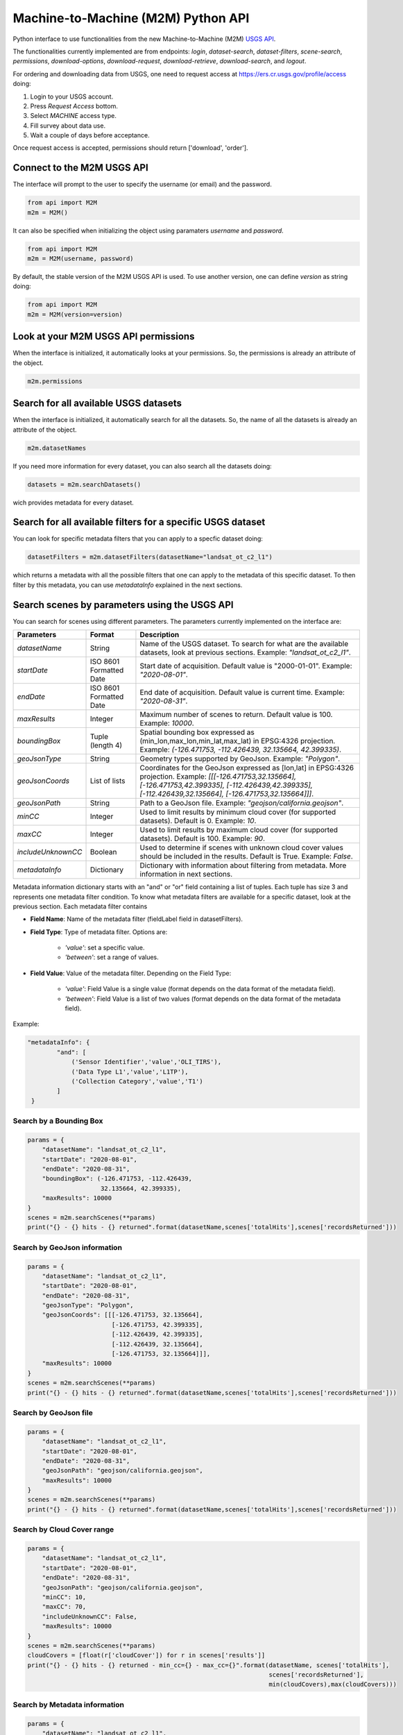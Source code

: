 Machine-to-Machine (M2M) Python API
===================================

Python interface to use functionalities from the new Machine-to-Machine (M2M) `USGS API <https://m2m.cr.usgs.gov/>`__.

The functionalities currently implemented are from endpoints: *login*, *dataset-search*, *dataset-filters*, *scene-search*, *permissions*, *download-options*, *download-request*, *download-retrieve*, *download-search*, and *logout*.

For ordering and downloading data from USGS, one need to request access at https://ers.cr.usgs.gov/profile/access doing:
  
1) Login to your USGS account.
2) Press *Request Access* bottom.
3) Select *MACHINE* access type. 
4) Fill survey about data use.
5) Wait a couple of days before acceptance.

Once request access is accepted, permissions should return ['download', 'order'].

Connect to the M2M USGS API
---------------------------

The interface will prompt to the user to specify the username (or email) and the password.

.. code:: python

  from api import M2M
  m2m = M2M()
  
It can also be specified when initializing the object using paramaters *username* and *password*.

.. code:: python

  from api import M2M
  m2m = M2M(username, password)
  
By default, the stable version of the M2M USGS API is used. To use another version, one can define *version* as string doing:

.. code:: python

  from api import M2M
  m2m = M2M(version=version)
  
Look at your M2M USGS API permissions
-------------------------------------

When the interface is initialized, it automatically looks at your permissions. So, the permissions is already an attribute of the object.

.. code:: python

  m2m.permissions


Search for all available USGS datasets
--------------------------------------

When the interface is initialized, it automatically search for all the datasets. So, the name of all the datasets is already an attribute of the object.

.. code:: python
  
  m2m.datasetNames
  
If you need more information for every dataset, you can also search all the datasets doing:

.. code:: python

  datasets = m2m.searchDatasets()
  
wich provides metadata for every dataset.

Search for all available filters for a specific USGS dataset
------------------------------------------------------------

You can look for specific metadata filters that you can apply to a specfic dataset doing:

.. code:: python

  datasetFilters = m2m.datasetFilters(datasetName="landsat_ot_c2_l1")

which returns a metadata with all the possible filters that one can apply to the metadata of this specific dataset. To then filter by this metadata, you can use *metadataInfo* explained in the next sections.

Search scenes by parameters using the USGS API
----------------------------------------------

You can search for scenes using different parameters. The parameters currently implemented on the interface are:

+--------------------+---------------------------------------------+----------------------------------------------------------------------------------------------------------------------------------------------------------------------------------------------------------------------------+
| **Parameters**     |                  **Format**                 | **Description**                                                                                                                                                                                                            |
+====================+=============================================+============================================================================================================================================================================================================================+
| *datasetName*      |                    String                   | Name of the USGS dataset. To search for what are the available datasets, look at previous sections. Example: *"landsat_ot_c2_l1"*.                                                                                         |  
+--------------------+---------------------------------------------+----------------------------------------------------------------------------------------------------------------------------------------------------------------------------------------------------------------------------+
| *startDate*        |           ISO 8601 Formatted Date           | Start date of acquisition. Default value is "2000-01-01". Example: *"2020-08-01"*.                                                                                                                                         |
+--------------------+---------------------------------------------+----------------------------------------------------------------------------------------------------------------------------------------------------------------------------------------------------------------------------+
| *endDate*          |           ISO 8601 Formatted Date           | End date of acquisition. Default value is current time. Example: *"2020-08-31"*.                                                                                                                                           |
+--------------------+---------------------------------------------+----------------------------------------------------------------------------------------------------------------------------------------------------------------------------------------------------------------------------+
| *maxResults*       |                    Integer                  | Maximum number of scenes to return. Default value is 100. Example: *10000*.                                                                                                                                                |
+--------------------+---------------------------------------------+----------------------------------------------------------------------------------------------------------------------------------------------------------------------------------------------------------------------------+
| *boundingBox*      |                 Tuple (length 4)            | Spatial bounding box expressed as (min_lon,max_lon,min_lat,max_lat) in EPSG:4326 projection. Example: *(-126.471753, -112.426439, 32.135664, 42.399335)*.                                                                  |
+--------------------+---------------------------------------------+----------------------------------------------------------------------------------------------------------------------------------------------------------------------------------------------------------------------------+
| *geoJsonType*      |                    String                   | Geometry types supported by GeoJson. Example: *"Polygon"*.                                                                                                                                                                 |
+--------------------+---------------------------------------------+----------------------------------------------------------------------------------------------------------------------------------------------------------------------------------------------------------------------------+
| *geoJsonCoords*    |                 List of lists               | Coordinates for the GeoJson expressed as [lon,lat] in EPSG:4326 projection. Example: *[[[-126.471753,32.135664], [-126.471753,42.399335], [-112.426439,42.399335], [-112.426439,32.135664], [-126.471753,32.135664]]]*.    |
+--------------------+---------------------------------------------+----------------------------------------------------------------------------------------------------------------------------------------------------------------------------------------------------------------------------+
| *geoJsonPath*      |                    String                   | Path to a GeoJson file. Example: *"geojson/california.geojson"*.                                                                                                                                                           |
+--------------------+---------------------------------------------+----------------------------------------------------------------------------------------------------------------------------------------------------------------------------------------------------------------------------+
| *minCC*            |                    Integer                  | Used to limit results by minimum cloud cover (for supported datasets). Default is 0. Example: *10*.                                                                                                                        |
+--------------------+---------------------------------------------+----------------------------------------------------------------------------------------------------------------------------------------------------------------------------------------------------------------------------+
| *maxCC*            |                    Integer                  | Used to limit results by maximum cloud cover (for supported datasets). Default is 100. Example: *90*.                                                                                                                      |
+--------------------+---------------------------------------------+----------------------------------------------------------------------------------------------------------------------------------------------------------------------------------------------------------------------------+
| *includeUnknownCC* |                    Boolean                  | Used to determine if scenes with unknown cloud cover values should be included in the results. Default is True. Example: *False*.                                                                                          |
+--------------------+---------------------------------------------+----------------------------------------------------------------------------------------------------------------------------------------------------------------------------------------------------------------------------+
| *metadataInfo*     |                   Dictionary                | Dictionary with information about filtering from metadata. More information in next sections.                                                                                                                              |
+--------------------+---------------------------------------------+----------------------------------------------------------------------------------------------------------------------------------------------------------------------------------------------------------------------------+

Metadata information dictionary starts with an "and" or "or" field containing a list of tuples. Each tuple has size 3 and represents one metadata filter condition. To know what metadata filters are available for a specific dataset, look at the previous section. Each metadata filter contains

* **Field Name**: Name of the metadata filter (fieldLabel field in datasetFilters).
* **Field Type**: Type of metadata filter. Options are: 

    * *'value'*: set a specific value.
    * *'between'*: set a range of values.  
    
* **Field Value**: Value of the metadata filter. Depending on the Field Type:

    * *'value'*: Field Value is a single value (format depends on the data format of the metadata field).
    * *'between'*: Field Value is a list of two values (format depends on the data format of the metadata field).

Example: 

.. code:: python

  "metadataInfo": {
          "and": [
              ('Sensor Identifier','value','OLI_TIRS'),
              ('Data Type L1','value','L1TP'),
              ('Collection Category','value','T1')
          ]
   }


Search by a Bounding Box
^^^^^^^^^^^^^^^^^^^^^^^^

.. code:: python

  params = {
      "datasetName": "landsat_ot_c2_l1",
      "startDate": "2020-08-01",
      "endDate": "2020-08-31",
      "boundingBox": (-126.471753, -112.426439, 
                      32.135664, 42.399335),
      "maxResults": 10000
  }
  scenes = m2m.searchScenes(**params)
  print("{} - {} hits - {} returned".format(datasetName,scenes['totalHits'],scenes['recordsReturned']))
  
Search by GeoJson information
^^^^^^^^^^^^^^^^^^^^^^^^^^^^^

.. code:: python

  params = {
      "datasetName": "landsat_ot_c2_l1",
      "startDate": "2020-08-01",
      "endDate": "2020-08-31",
      "geoJsonType": "Polygon",
      "geoJsonCoords": [[[-126.471753, 32.135664], 
                         [-126.471753, 42.399335], 
                         [-112.426439, 42.399335], 
                         [-112.426439, 32.135664], 
                         [-126.471753, 32.135664]]],
      "maxResults": 10000
  }
  scenes = m2m.searchScenes(**params)
  print("{} - {} hits - {} returned".format(datasetName,scenes['totalHits'],scenes['recordsReturned']))
 
Search by GeoJson file
^^^^^^^^^^^^^^^^^^^^^^

.. code:: python

  params = {
      "datasetName": "landsat_ot_c2_l1",
      "startDate": "2020-08-01",
      "endDate": "2020-08-31",
      "geoJsonPath": "geojson/california.geojson",
      "maxResults": 10000
  }
  scenes = m2m.searchScenes(**params)
  print("{} - {} hits - {} returned".format(datasetName,scenes['totalHits'],scenes['recordsReturned']))
  
Search by Cloud Cover range
^^^^^^^^^^^^^^^^^^^^^^^^^^^

.. code:: python

  params = {
      "datasetName": "landsat_ot_c2_l1",
      "startDate": "2020-08-01",
      "endDate": "2020-08-31",
      "geoJsonPath": "geojson/california.geojson",
      "minCC": 10,
      "maxCC": 70,
      "includeUnknownCC": False,
      "maxResults": 10000
  }
  scenes = m2m.searchScenes(**params)
  cloudCovers = [float(r['cloudCover']) for r in scenes['results']]
  print("{} - {} hits - {} returned - min_cc={} - max_cc={}".format(datasetName, scenes['totalHits'],
                                                                    scenes['recordsReturned'],
                                                                    min(cloudCovers),max(cloudCovers)))

Search by Metadata information
^^^^^^^^^^^^^^^^^^^^^^^^^^^^^^

.. code:: python

  params = {
      "datasetName": "landsat_ot_c2_l1",
      "startDate": "2020-08-01",
      "endDate": "2020-08-31",
      "geoJsonPath": "geojson/california.geojson",
      "metadataInfo": {
          "and": [
              ('Sensor Identifier','value','OLI_TIRS'),
              ('Data Type L1','value','L1TP'),
              ('Collection Category','value','T1')
          ]
      },
      "maxResults": 10000
  }
  scenes = m2m.searchScenes(**params)
  print("{} - {} hits - {} returned".format(datasetName,scenes['totalHits'],scenes['recordsReturned']))

Download options search
-----------------------

For a single or multiple scenes, you can search the download options using the *datasetName* and a single or a list of *entityIds*. The *entityId* can be found in the scene dictionary found using any search from previous sections. For instance, if we want to look at the download options for the first scene found for the "landsat_ot_c2_l1" dataset, we would do:

.. code:: python

  entityId = scenes['results'][0]['entityId']
  downloadOptions = m2m.downloadOptions("landsat_ot_c2_l1", entityId)

The results, show that for every scene, one has 8 different options to download. In order to filter specific options depending on arguments of the *downloadOptions*, one can use the *filterOptions* argument. Using that argument, scenes can be filtered using a key argument and a function to evaluate if valid or not. So, *filterOptions* is a dictionary with:

- Keys from the *downloadOptions* dictionary that the user want to filter on.
- Function taking the values from the *downloadOptions* dictionary as argument and returning False or True if filter or not filter out.

For instance, if we only want products available for bulk download and that are Full-Resolution Browse (Natural Color) GeoTIFFs, one can do:

.. code:: python

  filterOptions = {'bulkAvailable': lambda x: x,
                   'productName': lambda x: x == 'Full-Resolution Browse (Natural Color) GeoTIFF'}

and then do:

.. code:: python

  downloadOptions = m2m.downloadOptions("landsat_ot_c2_l1", entityId, filterOptions=filterOptions)


Download scenes using the USGS API
----------------------------------

Download scenes searched using the M2M USGS API can be downloaded specifying the *datasetName* of the search and the list of scenes retrieved using *searchScenes* from the previous section.

Default download
^^^^^^^^^^^^^^^^

In this case, the default download is to download all available data from DDS in zip format. For instance:

.. code:: python

  downloadMetadata = m2m.retrieveScenes("landsat_ot_c2_l1", scenes)

Filter scenes to download
^^^^^^^^^^^^^^^^^^^^^^^^^

Other filters can be specified using *filterOptions* arguments. The default download, defines the filter to be:

.. code:: python

  filterOptions = {'downloadSystem': lambda x: x == 'dds_zip', 'available': lambda x: x}
  
However, the user can specify custom keys and functions to evaluate as seen in previous sections and do:

.. code:: python

  downloadMetadata = m2m.retrieveScenes("landsat_ot_c2_l1", scenes, filterOptions=filterOptions)


Cutom M2M USGS API request
--------------------------

To make a custom request to the M2M USGS API, one needs to define the *endpoint* which is the endpoint string. Possible string endpoints can be found at `here <https://m2m.cr.usgs.gov/api/docs/reference/>`__. Most endpoints need some data which can be defined using a python dictionary. The dictionary can be created using the test application of the M2M USGS API `here <https://m2m.cr.usgs.gov/api/test/json/>`__.

.. code:: python

  r = m2m.sendRequest(endpoint, data)
